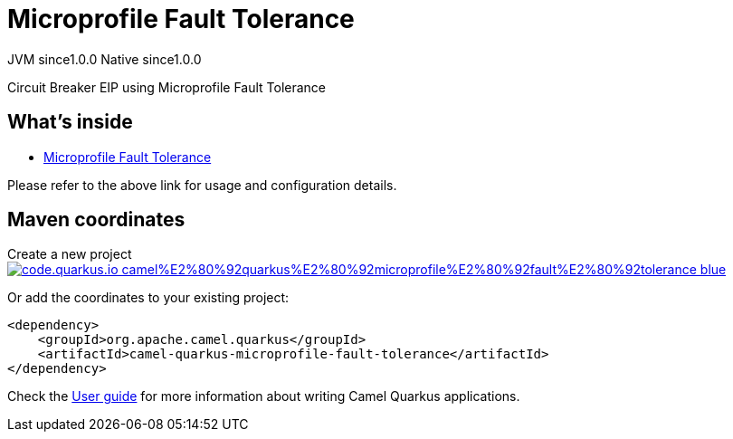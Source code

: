 // Do not edit directly!
// This file was generated by camel-quarkus-maven-plugin:update-extension-doc-page
= Microprofile Fault Tolerance
:page-aliases: extensions/microprofile-fault-tolerance.adoc
:linkattrs:
:cq-artifact-id: camel-quarkus-microprofile-fault-tolerance
:cq-native-supported: true
:cq-status: Stable
:cq-status-deprecation: Stable
:cq-description: Circuit Breaker EIP using Microprofile Fault Tolerance
:cq-deprecated: false
:cq-jvm-since: 1.0.0
:cq-native-since: 1.0.0

[.badges]
[.badge-key]##JVM since##[.badge-supported]##1.0.0## [.badge-key]##Native since##[.badge-supported]##1.0.0##

Circuit Breaker EIP using Microprofile Fault Tolerance

== What's inside

* xref:{cq-camel-components}:others:microprofile-fault-tolerance.adoc[Microprofile Fault Tolerance]

Please refer to the above link for usage and configuration details.

== Maven coordinates

Create a new project image:https://img.shields.io/badge/code.quarkus.io-camel%E2%80%92quarkus%E2%80%92microprofile%E2%80%92fault%E2%80%92tolerance-blue.svg?logo=quarkus&logoColor=white&labelColor=3678db&color=e97826[link="https://code.quarkus.io/?extension-search=camel-quarkus-microprofile-fault-tolerance", window="_blank"]

Or add the coordinates to your existing project:

[source,xml]
----
<dependency>
    <groupId>org.apache.camel.quarkus</groupId>
    <artifactId>camel-quarkus-microprofile-fault-tolerance</artifactId>
</dependency>
----

Check the xref:user-guide/index.adoc[User guide] for more information about writing Camel Quarkus applications.
